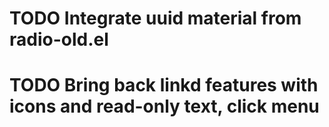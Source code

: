 * TODO Integrate uuid material from radio-old.el
* TODO Bring back linkd features with icons and read-only text, click menu
